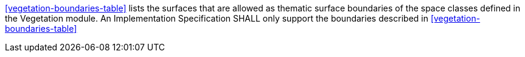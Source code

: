 [[req_vegetation_boundaries]]
[requirement,type="general",label="/req/vegetation/boundaries"]
====
<<vegetation-boundaries-table>> lists the surfaces that are allowed as thematic surface boundaries of the space classes defined in the Vegetation module. An Implementation Specification SHALL only support the boundaries described in <<vegetation-boundaries-table>>
====
